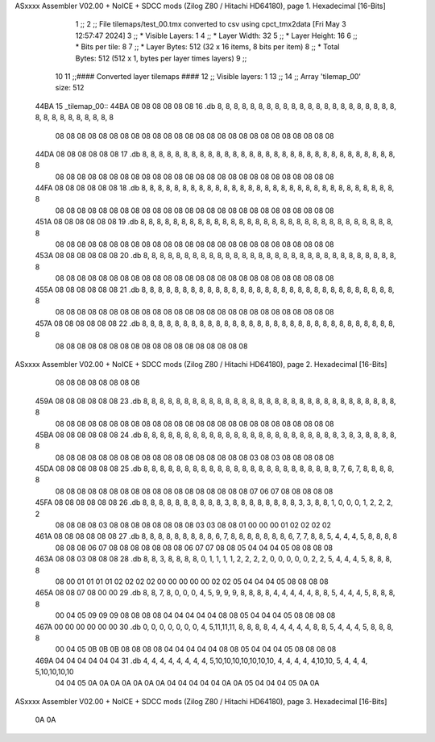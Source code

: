ASxxxx Assembler V02.00 + NoICE + SDCC mods  (Zilog Z80 / Hitachi HD64180), page 1.
Hexadecimal [16-Bits]



                              1 ;;
                              2 ;; File tilemaps/test_00.tmx converted to csv using cpct_tmx2data [Fri May  3 12:57:47 2024]
                              3 ;;   * Visible Layers:  1
                              4 ;;   * Layer Width:     32
                              5 ;;   * Layer Height:    16
                              6 ;;   * Bits per tile:   8
                              7 ;;   * Layer Bytes:     512 (32 x 16 items, 8 bits per item)
                              8 ;;   * Total Bytes:     512 (512 x 1, bytes per layer times layers)
                              9 ;;
                             10 
                             11 ;;#### Converted layer tilemaps ####
                             12 ;;   Visible layers: 1
                             13 ;;
                             14 ;;   Array 'tilemap_00' size: 512
   44BA                      15 _tilemap_00::
   44BA 08 08 08 08 08 08    16   .db  8, 8, 8, 8, 8, 8, 8, 8, 8, 8, 8, 8, 8, 8, 8, 8, 8, 8, 8, 8, 8, 8, 8, 8, 8, 8, 8, 8, 8, 8, 8, 8
        08 08 08 08 08 08
        08 08 08 08 08 08
        08 08 08 08 08 08
        08 08 08 08 08 08
        08 08
   44DA 08 08 08 08 08 08    17   .db  8, 8, 8, 8, 8, 8, 8, 8, 8, 8, 8, 8, 8, 8, 8, 8, 8, 8, 8, 8, 8, 8, 8, 8, 8, 8, 8, 8, 8, 8, 8, 8
        08 08 08 08 08 08
        08 08 08 08 08 08
        08 08 08 08 08 08
        08 08 08 08 08 08
        08 08
   44FA 08 08 08 08 08 08    18   .db  8, 8, 8, 8, 8, 8, 8, 8, 8, 8, 8, 8, 8, 8, 8, 8, 8, 8, 8, 8, 8, 8, 8, 8, 8, 8, 8, 8, 8, 8, 8, 8
        08 08 08 08 08 08
        08 08 08 08 08 08
        08 08 08 08 08 08
        08 08 08 08 08 08
        08 08
   451A 08 08 08 08 08 08    19   .db  8, 8, 8, 8, 8, 8, 8, 8, 8, 8, 8, 8, 8, 8, 8, 8, 8, 8, 8, 8, 8, 8, 8, 8, 8, 8, 8, 8, 8, 8, 8, 8
        08 08 08 08 08 08
        08 08 08 08 08 08
        08 08 08 08 08 08
        08 08 08 08 08 08
        08 08
   453A 08 08 08 08 08 08    20   .db  8, 8, 8, 8, 8, 8, 8, 8, 8, 8, 8, 8, 8, 8, 8, 8, 8, 8, 8, 8, 8, 8, 8, 8, 8, 8, 8, 8, 8, 8, 8, 8
        08 08 08 08 08 08
        08 08 08 08 08 08
        08 08 08 08 08 08
        08 08 08 08 08 08
        08 08
   455A 08 08 08 08 08 08    21   .db  8, 8, 8, 8, 8, 8, 8, 8, 8, 8, 8, 8, 8, 8, 8, 8, 8, 8, 8, 8, 8, 8, 8, 8, 8, 8, 8, 8, 8, 8, 8, 8
        08 08 08 08 08 08
        08 08 08 08 08 08
        08 08 08 08 08 08
        08 08 08 08 08 08
        08 08
   457A 08 08 08 08 08 08    22   .db  8, 8, 8, 8, 8, 8, 8, 8, 8, 8, 8, 8, 8, 8, 8, 8, 8, 8, 8, 8, 8, 8, 8, 8, 8, 8, 8, 8, 8, 8, 8, 8
        08 08 08 08 08 08
        08 08 08 08 08 08
        08 08 08 08 08 08
ASxxxx Assembler V02.00 + NoICE + SDCC mods  (Zilog Z80 / Hitachi HD64180), page 2.
Hexadecimal [16-Bits]



        08 08 08 08 08 08
        08 08
   459A 08 08 08 08 08 08    23   .db  8, 8, 8, 8, 8, 8, 8, 8, 8, 8, 8, 8, 8, 8, 8, 8, 8, 8, 8, 8, 8, 8, 8, 8, 8, 8, 8, 8, 8, 8, 8, 8
        08 08 08 08 08 08
        08 08 08 08 08 08
        08 08 08 08 08 08
        08 08 08 08 08 08
        08 08
   45BA 08 08 08 08 08 08    24   .db  8, 8, 8, 8, 8, 8, 8, 8, 8, 8, 8, 8, 8, 8, 8, 8, 8, 8, 8, 8, 8, 8, 8, 8, 3, 8, 3, 8, 8, 8, 8, 8
        08 08 08 08 08 08
        08 08 08 08 08 08
        08 08 08 08 08 08
        03 08 03 08 08 08
        08 08
   45DA 08 08 08 08 08 08    25   .db  8, 8, 8, 8, 8, 8, 8, 8, 8, 8, 8, 8, 8, 8, 8, 8, 8, 8, 8, 8, 8, 8, 8, 8, 7, 6, 7, 8, 8, 8, 8, 8
        08 08 08 08 08 08
        08 08 08 08 08 08
        08 08 08 08 08 08
        07 06 07 08 08 08
        08 08
   45FA 08 08 08 08 08 08    26   .db  8, 8, 8, 8, 8, 8, 8, 8, 8, 8, 3, 8, 8, 8, 8, 8, 8, 8, 8, 3, 3, 8, 8, 1, 0, 0, 0, 1, 2, 2, 2, 2
        08 08 08 08 03 08
        08 08 08 08 08 08
        08 03 03 08 08 01
        00 00 00 01 02 02
        02 02
   461A 08 08 08 08 08 08    27   .db  8, 8, 8, 8, 8, 8, 8, 8, 8, 6, 7, 8, 8, 8, 8, 8, 8, 8, 6, 7, 7, 8, 8, 5, 4, 4, 4, 5, 8, 8, 8, 8
        08 08 08 06 07 08
        08 08 08 08 08 08
        06 07 07 08 08 05
        04 04 04 05 08 08
        08 08
   463A 08 08 03 08 08 08    28   .db  8, 8, 3, 8, 8, 8, 8, 0, 1, 1, 1, 1, 2, 2, 2, 2, 0, 0, 0, 0, 0, 2, 2, 5, 4, 4, 4, 5, 8, 8, 8, 8
        08 00 01 01 01 01
        02 02 02 02 00 00
        00 00 00 02 02 05
        04 04 04 05 08 08
        08 08
   465A 08 08 07 08 00 00    29   .db  8, 8, 7, 8, 0, 0, 0, 4, 5, 9, 9, 9, 8, 8, 8, 8, 4, 4, 4, 4, 4, 8, 8, 5, 4, 4, 4, 5, 8, 8, 8, 8
        00 04 05 09 09 09
        08 08 08 08 04 04
        04 04 04 08 08 05
        04 04 04 05 08 08
        08 08
   467A 00 00 00 00 00 00    30   .db  0, 0, 0, 0, 0, 0, 0, 4, 5,11,11,11, 8, 8, 8, 8, 4, 4, 4, 4, 4, 8, 8, 5, 4, 4, 4, 5, 8, 8, 8, 8
        00 04 05 0B 0B 0B
        08 08 08 08 04 04
        04 04 04 08 08 05
        04 04 04 05 08 08
        08 08
   469A 04 04 04 04 04 04    31   .db  4, 4, 4, 4, 4, 4, 4, 4, 5,10,10,10,10,10,10,10, 4, 4, 4, 4, 4,10,10, 5, 4, 4, 4, 5,10,10,10,10
        04 04 05 0A 0A 0A
        0A 0A 0A 0A 04 04
        04 04 04 0A 0A 05
        04 04 04 05 0A 0A
ASxxxx Assembler V02.00 + NoICE + SDCC mods  (Zilog Z80 / Hitachi HD64180), page 3.
Hexadecimal [16-Bits]



        0A 0A
